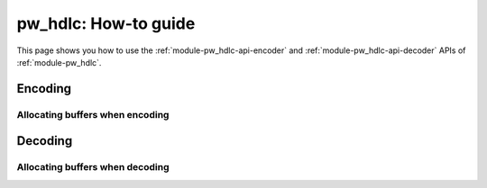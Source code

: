 .. _module-pw_hdlc-guide:

=====================
pw_hdlc: How-to guide
=====================
.. pigweed-module-subpage::
   :name: pw_hdlc
   :tagline: Lightweight, simple, and easy serial communication

This page shows you how to use the :ref:`module-pw_hdlc-api-encoder` and
:ref:`module-pw_hdlc-api-decoder` APIs of :ref:`module-pw_hdlc`.

--------
Encoding
--------
.. tabs::

   .. group-tab:: C++

      ..
        TODO(b/279648188): Share this code between api.rst and guide.rst.

      .. code-block:: cpp

         // Writes a span of data to a pw::stream::Writer and returns the status. This
         // implementation uses the pw_checksum module to compute the CRC-32 frame check
         // sequence.

         #include "pw_hdlc/encoder.h"
         #include "pw_hdlc/sys_io_stream.h"

         int main() {
           pw::stream::SysIoWriter serial_writer;
           Status status = WriteUIFrame(123 /* address */, data, serial_writer);
           if (!status.ok()) {
             PW_LOG_INFO("Writing frame failed! %s", status.str());
           }
         }

   .. group-tab:: Python

      ..
        TODO(b/279648188): Share this code between api.rst and guide.rst.

      .. code-block:: python

         # Read bytes from serial and encode HDLC frames

         import serial
         from pw_hdlc import encode

         ser = serial.Serial()
         address = 123
         ser.write(encode.ui_frame(address, b'your data here!'))

Allocating buffers when encoding
================================
.. tabs::

   .. group-tab:: C++

      Since HDLC's encoding overhead changes with payload size and what data is being
      encoded, this module provides helper functions that are useful for determining
      the size of buffers by providing worst-case sizes of frames given a certain
      payload size and vice-versa.

      .. code-block:: cpp

         #include "pw_assert/check.h"
         #include "pw_bytes/span.h"
         #include "pw_hdlc/encoder"
         #include "pw_hdlc/encoded_size.h"
         #include "pw_status/status.h"

         // The max on-the-wire size in bytes of a single HDLC frame after encoding.
         constexpr size_t kMtu = 512;
         constexpr size_t kRpcEncodeBufferSize = pw::hdlc::MaxSafePayloadSize(kMtu);
         std::array<std::byte, kRpcEncodeBufferSize> rpc_encode_buffer;

         // Any data encoded to this buffer is guaranteed to fit in the MTU after
         // HDLC encoding.
         pw::ConstByteSpan GetRpcEncodeBuffer() {
           return rpc_encode_buffer;
         }

--------
Decoding
--------
.. tabs::

   .. group-tab:: C++

      ..
        TODO(b/279648188): Share this code between api.rst and guide.rst.

      .. code-block:: cpp

         // Read individual bytes from pw::sys_io and decode HDLC frames.

         #include "pw_hdlc/decoder.h"
         #include "pw_sys_io/sys_io.h"

         int main() {
           std::byte data;
           while (true) {
             if (!pw::sys_io::ReadByte(&data).ok()) {
               // Log serial reading error
             }
             Result<Frame> decoded_frame = decoder.Process(data);

             if (decoded_frame.ok()) {
               // Handle the decoded frame
             }
           }
         }

   .. group-tab:: Python

      ..
        TODO(b/279648188): Share this code between api.rst and guide.rst.

      .. code-block:: python

         # Decode data read from serial

         import serial
         from pw_hdlc import decode

         ser = serial.Serial()
         decoder = decode.FrameDecoder()

         while True:
             for frame in decoder.process_valid_frames(ser.read()):
                 # Handle the decoded frame

Allocating buffers when decoding
================================
.. tabs::

   .. group-tab:: C++

      The HDLC ``Decoder`` has its own helper for allocating a buffer since it doesn't
      need the entire escaped frame in-memory to decode, and therefore has slightly
      lower overhead.

      .. code-block:: cpp

         #include "pw_hdlc/decoder.h"

         // The max on-the-wire size in bytes of a single HDLC frame after encoding.
         constexpr size_t kMtu = 512;

         // Create a decoder given the MTU constraint.
         constexpr size_t kDecoderBufferSize =
             pw::hdlc::Decoder::RequiredBufferSizeForFrameSize(kMtu);
         pw::hdlc::DecoderBuffer<kDecoderBufferSize> decoder;
